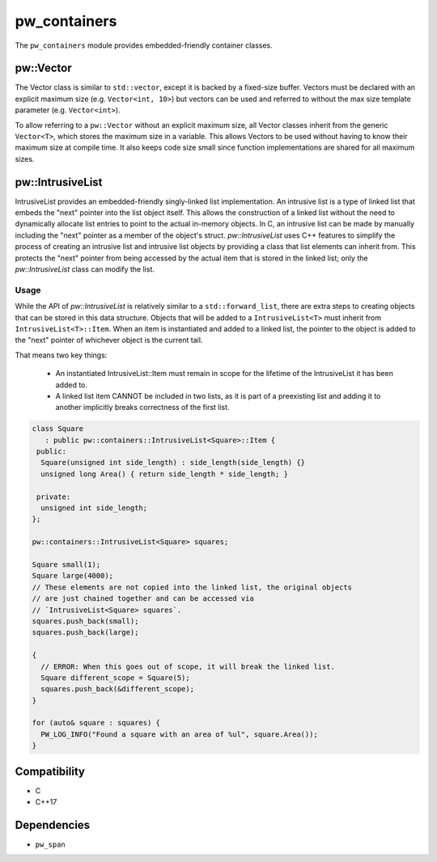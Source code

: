 .. _module-pw_containers:

-------------
pw_containers
-------------
The ``pw_containers`` module provides embedded-friendly container classes.

pw::Vector
==========
The Vector class is similar to ``std::vector``, except it is backed by a
fixed-size buffer. Vectors must be declared with an explicit maximum size
(e.g. ``Vector<int, 10>``) but vectors can be used and referred to without the
max size template parameter (e.g. ``Vector<int>``).

To allow referring to a ``pw::Vector`` without an explicit maximum size, all
Vector classes inherit from the generic ``Vector<T>``, which stores the maximum
size in a variable. This allows Vectors to be used without having to know
their maximum size at compile time. It also keeps code size small since
function implementations are shared for all maximum sizes.


pw::IntrusiveList
=================
IntrusiveList provides an embedded-friendly singly-linked list implementation.
An intrusive list is a type of linked list that embeds the "next" pointer into
the list object itself. This allows the construction of a linked list without
the need to dynamically allocate list entries to point to the actual in-memory
objects. In C, an intrusive list can be made by manually including the "next"
pointer as a member of the object's struct. `pw::IntrusiveList` uses C++
features to simplify the process of creating an intrusive list and intrusive
list objects by providing a class that list elements can inherit from. This
protects the "next" pointer from being accessed by the actual item that is
stored in the linked list; only the `pw::IntrusiveList` class can modify the
list.


Usage
-----
While the API of `pw::IntrusiveList` is relatively similar to a
``std::forward_list``, there are extra steps to creating objects that can be
stored in this data structure. Objects that will be added to a
``IntrusiveList<T>`` must inherit from ``IntrusiveList<T>::Item``. When an item
is instantiated and added to a linked list, the pointer to the object is added
to the "next" pointer of whichever object is the current tail.


That means two key things:

 - An instantiated IntrusiveList::Item must remain in scope for the lifetime of
   the IntrusiveList it has been added to.
 - A linked list item CANNOT be included in two lists, as it is part of a
   preexisting list and adding it to another implicitly breaks correctness
   of the first list.

.. code-block:: cpp

  class Square
     : public pw::containers::IntrusiveList<Square>::Item {
   public:
    Square(unsigned int side_length) : side_length(side_length) {}
    unsigned long Area() { return side_length * side_length; }

   private:
    unsigned int side_length;
  };

  pw::containers::IntrusiveList<Square> squares;

  Square small(1);
  Square large(4000);
  // These elements are not copied into the linked list, the original objects
  // are just chained together and can be accessed via
  // `IntrusiveList<Square> squares`.
  squares.push_back(small);
  squares.push_back(large);

  {
    // ERROR: When this goes out of scope, it will break the linked list.
    Square different_scope = Square(5);
    squares.push_back(&different_scope);
  }

  for (auto& square : squares) {
    PW_LOG_INFO("Found a square with an area of %ul", square.Area());
  }


Compatibility
=============
* C
* C++17

Dependencies
============
* ``pw_span``
